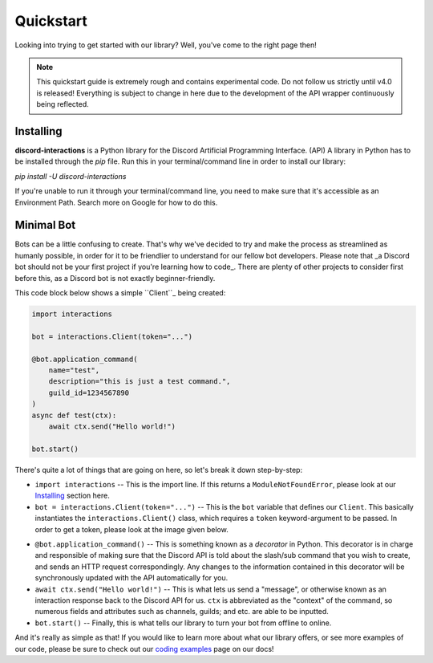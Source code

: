 Quickstart
==========

Looking into trying to get started with our library? Well, you've come to the right page then!

.. note::
    
    This quickstart guide is extremely rough and contains experimental code.
    Do not follow us strictly until v4.0 is released! Everything is subject
    to change in here due to the development of the API wrapper continuously
    being reflected.

Installing
**********

**discord-interactions** is a Python library for the Discord Artificial Programming Interface. (API)
A library in Python has to be installed through the `pip` file. Run this in your terminal/command line
in order to install our library:

`pip install -U discord-interactions`

If you're unable to run it through your terminal/command line, you need to make sure that it's
accessible as an Environment Path. Search more on Google for how to do this.

Minimal Bot
***********

Bots can be a little confusing to create. That's why we've decided to try and make the process
as streamlined as humanly possible, in order for it to be friendlier to understand for our
fellow bot developers. Please note that _a Discord bot should not be your first project if you're
learning how to code_. There are plenty of other projects to consider first before this, as a
Discord bot is not exactly beginner-friendly.

This code block below shows a simple ``Client``_ being created:

.. code-block:: python

    import interactions

    bot = interactions.Client(token="...")

    @bot.application_command(
        name="test",
        description="this is just a test command.",
        guild_id=1234567890
    )
    async def test(ctx):
        await ctx.send("Hello world!")
    
    bot.start()

There's quite a lot of things that are going on here, so let's break it down step-by-step:

- ``import interactions`` -- This is the import line. If this returns a ``ModuleNotFoundError``, please look at our `Installing`_ section here.
- ``bot = interactions.Client(token="...")`` -- This is the ``bot`` variable that defines our ``Client``. This basically instantiates the ``interactions.Client()`` class, which requires a ``token`` keyword-argument to be passed. In order to get a token, please look at the image given below.

.. image:: _static/client_token.png

- ``@bot.application_command()`` -- This is something known as a *decorator* in Python. This decorator is in charge and responsible of making sure that the Discord API is told about the slash/sub command that you wish to create, and sends an HTTP request correspondingly. Any changes to the information contained in this decorator will be synchronously updated with the API automatically for you.
- ``await ctx.send("Hello world!")`` -- This is what lets us send a "message", or otherwise known as an interaction response back to the Discord API for us. ``ctx`` is abbreviated as the "context" of the command, so numerous fields and attributes such as channels, guilds; and etc. are able to be inputted.
- ``bot.start()`` -- Finally, this is what tells our library to turn your bot from offline to online.

And it's really as simple as that! If you would like to learn more about what our library offers, or see
more examples of our code, please be sure to check out our `coding examples`_ page on our docs!

.. _Client: /#/
.. _Installing: https://discord-interactions.rtfd.io/en/unstable/quickstart.html#installing
.. _coding examples: /#/